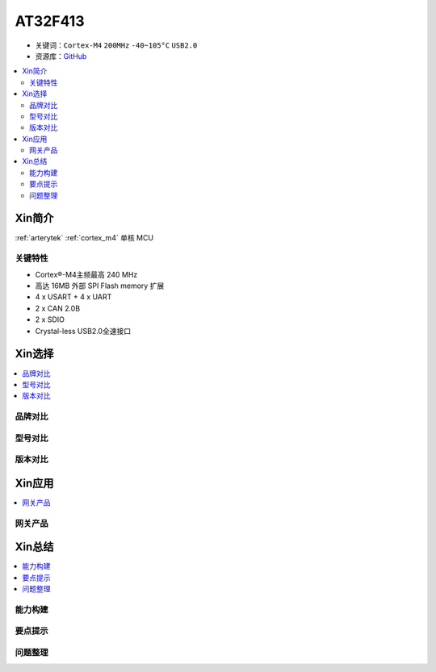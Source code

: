 
.. _at32f413:

AT32F413
===============

* 关键词：``Cortex-M4`` ``200MHz``  ``-40~105°C`` ``USB2.0``
* 资源库：`GitHub <https://github.com/SoCXin/AT32F413>`_

.. contents::
    :local:

Xin简介
-----------

:ref:`arterytek` :ref:`cortex_m4` 单核 MCU


关键特性
~~~~~~~~~

* Cortex®-M4主频最高 240 MHz
* 高达 16MB 外部 SPI Flash memory 扩展
* 4 x USART + 4 x UART
* 2 x CAN 2.0B
* 2 x SDIO
* Crystal-less USB2.0全速接口

Xin选择
-----------

.. contents::
    :local:

品牌对比
~~~~~~~~~

型号对比
~~~~~~~~~

版本对比
~~~~~~~~~

Xin应用
-----------

.. contents::
    :local:

网关产品
~~~~~~~~~~~~~


Xin总结
--------------

.. contents::
    :local:


能力构建
~~~~~~~~~~~~~

要点提示
~~~~~~~~~~~~~

问题整理
~~~~~~~~~~~~~

